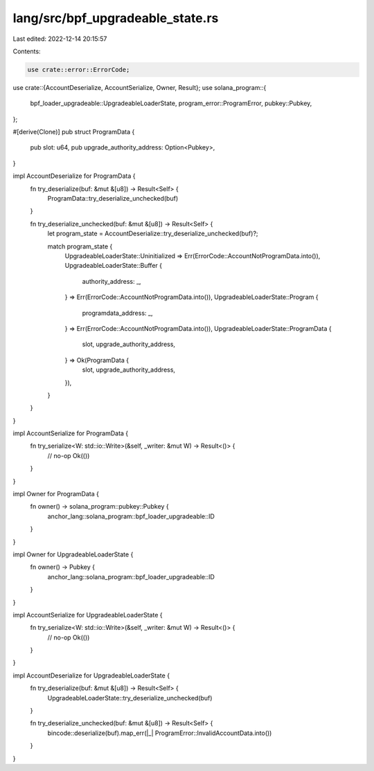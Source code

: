lang/src/bpf_upgradeable_state.rs
=================================

Last edited: 2022-12-14 20:15:57

Contents:

.. code-block:: rs

    use crate::error::ErrorCode;
use crate::{AccountDeserialize, AccountSerialize, Owner, Result};
use solana_program::{
    bpf_loader_upgradeable::UpgradeableLoaderState, program_error::ProgramError, pubkey::Pubkey,
};

#[derive(Clone)]
pub struct ProgramData {
    pub slot: u64,
    pub upgrade_authority_address: Option<Pubkey>,
}

impl AccountDeserialize for ProgramData {
    fn try_deserialize(buf: &mut &[u8]) -> Result<Self> {
        ProgramData::try_deserialize_unchecked(buf)
    }

    fn try_deserialize_unchecked(buf: &mut &[u8]) -> Result<Self> {
        let program_state = AccountDeserialize::try_deserialize_unchecked(buf)?;

        match program_state {
            UpgradeableLoaderState::Uninitialized => Err(ErrorCode::AccountNotProgramData.into()),
            UpgradeableLoaderState::Buffer {
                authority_address: _,
            } => Err(ErrorCode::AccountNotProgramData.into()),
            UpgradeableLoaderState::Program {
                programdata_address: _,
            } => Err(ErrorCode::AccountNotProgramData.into()),
            UpgradeableLoaderState::ProgramData {
                slot,
                upgrade_authority_address,
            } => Ok(ProgramData {
                slot,
                upgrade_authority_address,
            }),
        }
    }
}

impl AccountSerialize for ProgramData {
    fn try_serialize<W: std::io::Write>(&self, _writer: &mut W) -> Result<()> {
        // no-op
        Ok(())
    }
}

impl Owner for ProgramData {
    fn owner() -> solana_program::pubkey::Pubkey {
        anchor_lang::solana_program::bpf_loader_upgradeable::ID
    }
}

impl Owner for UpgradeableLoaderState {
    fn owner() -> Pubkey {
        anchor_lang::solana_program::bpf_loader_upgradeable::ID
    }
}

impl AccountSerialize for UpgradeableLoaderState {
    fn try_serialize<W: std::io::Write>(&self, _writer: &mut W) -> Result<()> {
        // no-op
        Ok(())
    }
}

impl AccountDeserialize for UpgradeableLoaderState {
    fn try_deserialize(buf: &mut &[u8]) -> Result<Self> {
        UpgradeableLoaderState::try_deserialize_unchecked(buf)
    }

    fn try_deserialize_unchecked(buf: &mut &[u8]) -> Result<Self> {
        bincode::deserialize(buf).map_err(|_| ProgramError::InvalidAccountData.into())
    }
}



